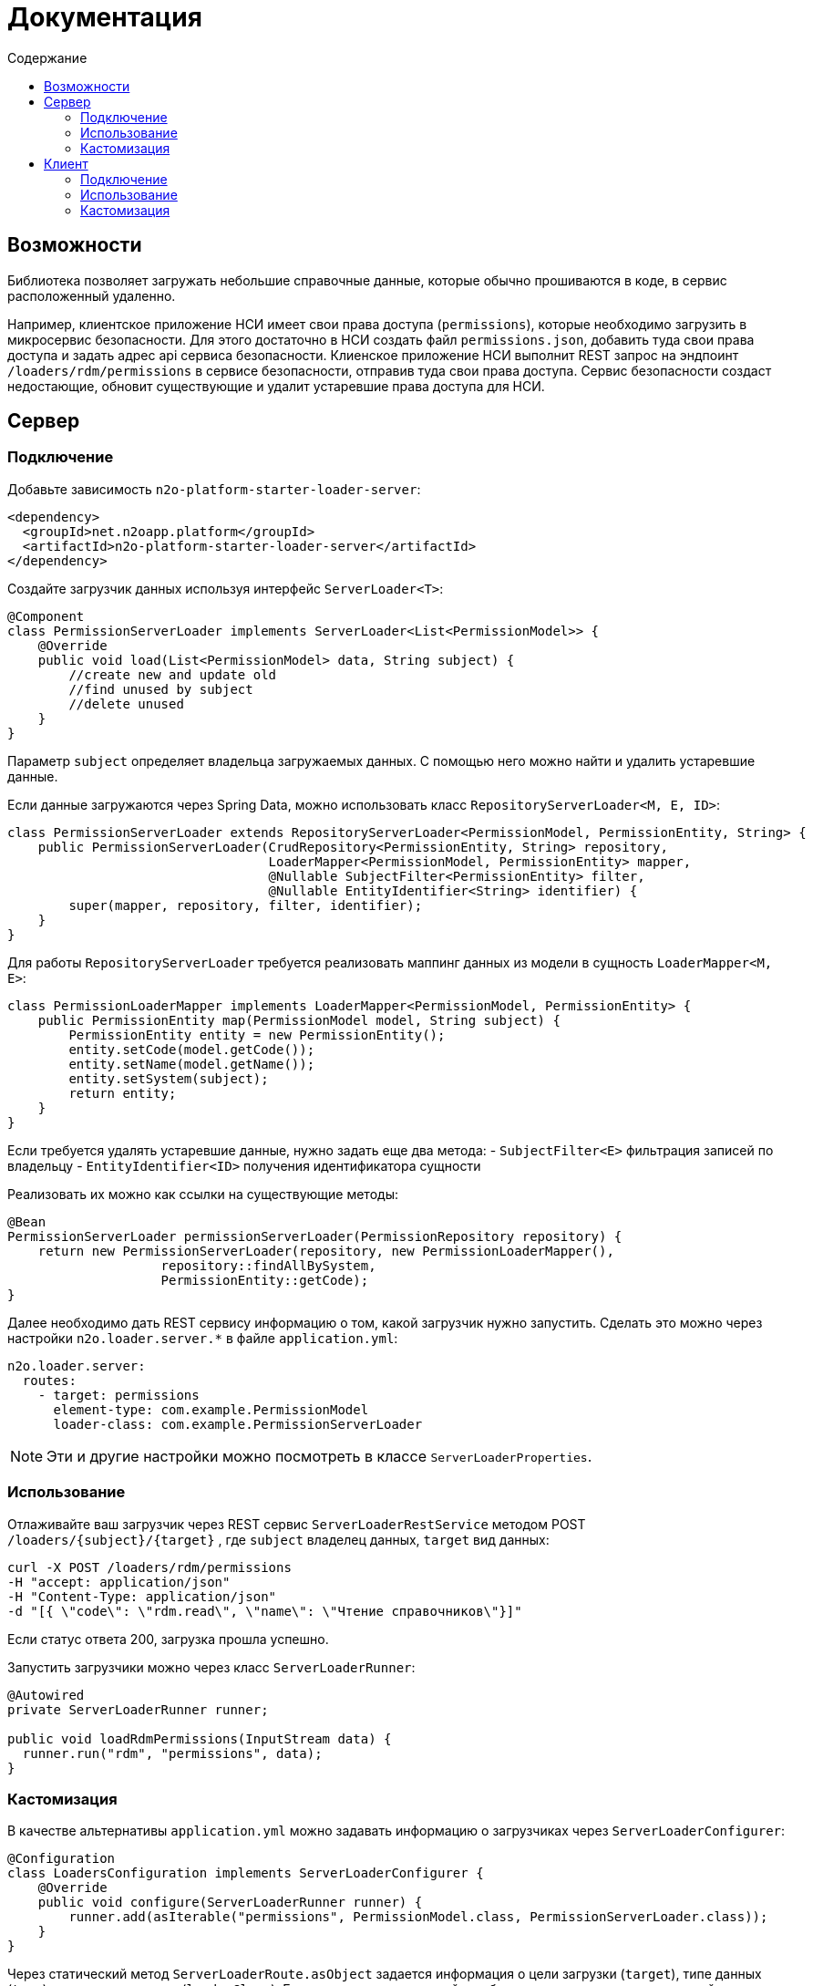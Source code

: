 = Документация
:toc:
:toclevels: 3
:toc-title: Содержание

== Возможности

Библиотека позволяет загружать небольшие справочные данные, которые обычно прошиваются в коде, в сервис расположенный удаленно.

Например, клиентское приложение НСИ имеет свои права доступа (`permissions`), которые необходимо загрузить в микросервис безопасности.
Для этого достаточно в НСИ создать файл `permissions.json`, добавить туда свои права доступа и задать адрес api сервиса безопасности.
Клиенское приложение НСИ выполнит REST запрос на эндпоинт `/loaders/rdm/permissions` в сервисе безопасности, отправив туда свои права доступа.
Сервис безопасности создаст недостающие, обновит существующие и удалит устаревшие права доступа для НСИ.

== Сервер

=== Подключение

Добавьте зависимость `n2o-platform-starter-loader-server`:
[source,xml]
----
<dependency>
  <groupId>net.n2oapp.platform</groupId>
  <artifactId>n2o-platform-starter-loader-server</artifactId>
</dependency>
----

Создайте загрузчик данных используя интерфейс `ServerLoader<T>`:

[source,java]
----
@Component
class PermissionServerLoader implements ServerLoader<List<PermissionModel>> {
    @Override
    public void load(List<PermissionModel> data, String subject) {
        //create new and update old
        //find unused by subject
        //delete unused
    }
}
----
Параметр `subject` определяет владельца загружаемых данных. С помощью него можно найти и удалить устаревшие данные.

Если данные загружаются через Spring Data, можно использовать класс `RepositoryServerLoader<M, E, ID>`:

[source,java]
----
class PermissionServerLoader extends RepositoryServerLoader<PermissionModel, PermissionEntity, String> {
    public PermissionServerLoader(CrudRepository<PermissionEntity, String> repository,
                                  LoaderMapper<PermissionModel, PermissionEntity> mapper,
                                  @Nullable SubjectFilter<PermissionEntity> filter,
                                  @Nullable EntityIdentifier<String> identifier) {
        super(mapper, repository, filter, identifier);
    }
}
----

Для работы `RepositoryServerLoader` требуется реализовать маппинг данных из модели в сущность `LoaderMapper<M, E>`:

[source,java]
----
class PermissionLoaderMapper implements LoaderMapper<PermissionModel, PermissionEntity> {
    public PermissionEntity map(PermissionModel model, String subject) {
        PermissionEntity entity = new PermissionEntity();
        entity.setCode(model.getCode());
        entity.setName(model.getName());
        entity.setSystem(subject);
        return entity;
    }
}
----

Если требуется удалять устаревшие данные, нужно задать еще два метода:
- `SubjectFilter<E>` фильтрация записей по владельцу
- `EntityIdentifier<ID>` получения идентификатора сущности

Реализовать их можно как ссылки на существующие методы:

[source,java]
----
@Bean
PermissionServerLoader permissionServerLoader(PermissionRepository repository) {
    return new PermissionServerLoader(repository, new PermissionLoaderMapper(),
                    repository::findAllBySystem,
                    PermissionEntity::getCode);
}
----

Далее необходимо дать REST сервису информацию о том, какой загрузчик нужно запустить.
Сделать это можно через настройки `n2o.loader.server.*` в файле `application.yml`:

----
n2o.loader.server:
  routes:
    - target: permissions
      element-type: com.example.PermissionModel
      loader-class: com.example.PermissionServerLoader
----
[NOTE]
Эти и другие настройки можно посмотреть в классе `ServerLoaderProperties`.

=== Использование

Отлаживайте ваш загрузчик через REST сервис `ServerLoaderRestService` методом POST `/loaders/{subject}/{target}`
, где `subject` владелец данных, `target` вид данных:

----
curl -X POST /loaders/rdm/permissions
-H "accept: application/json"
-H "Content-Type: application/json"
-d "[{ \"code\": \"rdm.read\", \"name\": \"Чтение справочников\"}]"
----

Если статус ответа 200, загрузка прошла успешно.

Запустить загрузчики можно через класс `ServerLoaderRunner`:

[source,java]
----
@Autowired
private ServerLoaderRunner runner;

public void loadRdmPermissions(InputStream data) {
  runner.run("rdm", "permissions", data);
}
----


=== Кастомизация

В качестве альтернативы `application.yml` можно задавать информацию о загрузчиках через `ServerLoaderConfigurer`:

[source,java]
----
@Configuration
class LoadersConfiguration implements ServerLoaderConfigurer {
    @Override
    public void configure(ServerLoaderRunner runner) {
        runner.add(asIterable("permissions", PermissionModel.class, PermissionServerLoader.class));
    }
}
----

Через статический метод `ServerLoaderRoute.asObject` задается информация о цели загрузки (`target`), типе данных (`type`)
и классе загрузчика (`loaderClass`).
Если тип данных списковый, необходимо использовать статический метод `ServerLoaderRoute.asIterable` и задать тип элементов списка (`elementType`).


== Клиент

=== Подключение

Добавьте зависимость:
[source,xml]
----
<dependency>
  <groupId>net.n2oapp.platform</groupId>
  <artifactId>n2o-platform-starter-loader-client</artifactId>
</dependency>
----

Создайте файл данных для загрузки `permissions.json`:

----
[
  {
    "code": "rdm.read",
    "name": "Чтение справочников"
    },
    ...
]
----

Задайте настройки запуска `n2o.loader.client.*` в файле `application.yml`:

----
n2o.loader.client:
  start: UP
  fail-fast: true
  commands:
    - server: http://localhost:8080/api
      subject: rdm
      target: permissions
      file: permissions.json
----

.Настройки
[cols="1,1,2"]
|===
|Код|Значение|Описание

|start
|DEPLOY, UP, MANUAL
|Момент запуска: при деплое (DEPLOY), после деплоя (UP), в ручную (MANUAL).

|fail-fast
|true, false
|Падать при первой же ошибке загрузки (true) или продолжить с другими загрузчиками (false).
Если `start=DEPLOY` и `fail-fast=true`, то при ошибке загрузчки деплой приложения сломается.

|commands
|ClientLoaderCommand
|Список команд, определяющих порядок загрузки

|===
[NOTE]

Эти и другие настройки можно посмотреть в классе `ClientLoaderProperties`.

=== Использование

Если настройка старта `n2o.loader.client.start` имеет значение `DEPLOY` или `UP`,
для загрузки данных в сервисы достаточно запустить приложение.

Результаты загрузки можно узнать с помощью сервиса актуатора `GET /monitoring/loaders`.
Через метод POST можно запустить загрузчики еще раз:
----
curl -X POST /monitoring/loaders
----

Загрузчики можно запускать через класс `ClientLoaderRunner`:
[source,java]
----
@Autowired
private ClientLoaderRunner runner;

public void run() {
  LoaderReport report = runner.run();
  if (report.isSuccess())
      System.out.println("Загрузка прошла успешно");
}
----

=== Кастомизация

В качестве альтернативы `application.yml` можно задавать последовательность запуска загрузчиков через класс `ClientLoaderConfigurer`:

[source,java]
----
@Configuration
class ClientLoaderConfiguration implements ClientLoaderConfigurer {
  @Override
  public void configure(ClientLoaderRunner runner) {
      runner.add("http://localhost:8080/api", "rdm", "permissions", "permissions.json");
      ...
  }
}
----

Для кастомизации загрузки данных на сервер можно создать свой клиентский загрузчик с помощью `ClientLoader`:

[source,java]
----
@Component
class MyClientLoader implements ClientLoader {
  @Override
  public void load(URI server, String subject, String target, Resource file) {
      //do something
  }
}
----
Чтобы свой загрузчик использовался при запуске его класс необходимо указать в ClientLoaderConfigurer:

[source,java]
----
@Override
public void configure(ClientLoaderRunner runner) {
    runner.add("http://localhost:8080/api", "me", "mydata", "mydata.xml", MyClientLoader.class);
    ...
}
----
